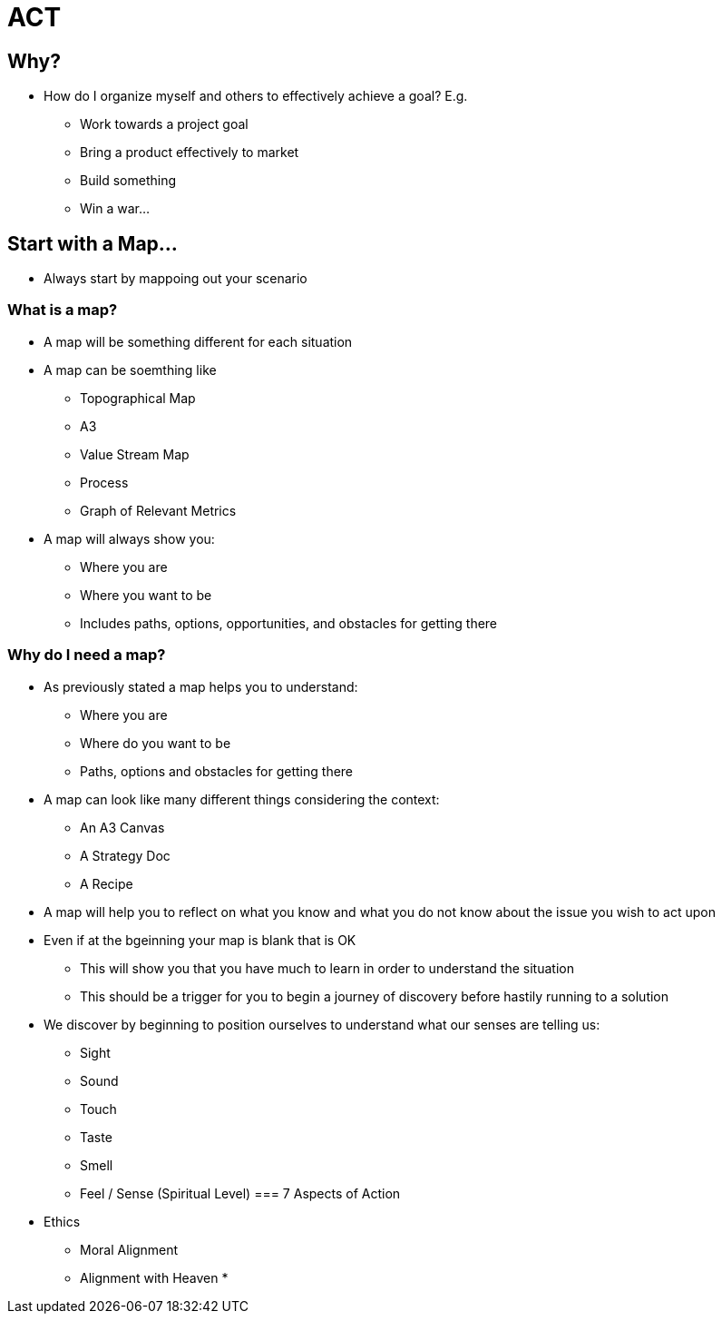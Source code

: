 = ACT

== Why?
* How do I organize myself and others to effectively achieve a goal? E.g.
** Work towards a project goal
** Bring a product effectively to market
** Build something
** Win a war...

== Start with a Map...
* Always start by mappoing out your scenario

=== What is a map?
* A map will be something different for each situation
* A map can be soemthing like
** Topographical Map
** A3
** Value Stream Map
** Process
** Graph of Relevant Metrics
* A map will always show you:
** Where you are
** Where you want to be
** Includes paths, options, opportunities, and obstacles for getting there

=== Why do I need a map?
* As previously stated a map helps you to understand:
** Where you are
** Where do you want to be
** Paths, options and obstacles for getting there
* A map can look like many different things considering the context:
** An A3 Canvas
** A Strategy Doc
** A Recipe
* A map will help you to reflect on what you know and what you do not know about the issue you wish to act upon
* Even if at the bgeinning your map is blank that is OK
** This will show you that you have much to learn in order to understand the situation
** This should be a trigger for you to begin a journey of discovery before hastily running to a solution
* We discover by beginning to position ourselves to understand what our senses are telling us:
** Sight
** Sound
** Touch
** Taste
** Smell
** Feel / Sense (Spiritual Level)
=== 7 Aspects of Action
* Ethics
** Moral Alignment
** Alignment with Heaven
* 
